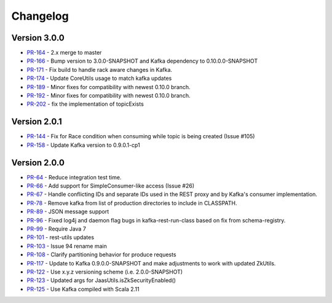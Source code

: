 .. _kafkarest_changelog:

Changelog
=========

Version 3.0.0
-------------

* `PR-164 <https://github.com/confluentinc/kafka-rest/pull/164>`_ - 2.x merge to master
* `PR-166 <https://github.com/confluentinc/kafka-rest/pull/166>`_ - Bump version to 3.0.0-SNAPSHOT and Kafka dependency to 0.10.0.0-SNAPSHOT
* `PR-171 <https://github.com/confluentinc/kafka-rest/pull/171>`_ - Fix build to handle rack aware changes in Kafka.
* `PR-174 <https://github.com/confluentinc/kafka-rest/pull/174>`_ - Update CoreUtils usage to match kafka updates
* `PR-189 <https://github.com/confluentinc/kafka-rest/pull/189>`_ - Minor fixes for compatibility with newest 0.10.0 branch.
* `PR-192 <https://github.com/confluentinc/kafka-rest/pull/192>`_ - Minor fixes for compatibility with newest 0.10.0 branch.
* `PR-202 <https://github.com/confluentinc/kafka-rest/pull/202>`_ - fix the implementation of topicExists

Version 2.0.1
-------------

* `PR-144 <https://github.com/confluentinc/kafka-rest/pull/144>`_ - Fix for Race condition when consuming while topic is being created (Issue #105)
* `PR-158 <https://github.com/confluentinc/kafka-rest/pull/158>`_ - Update Kafka version to 0.9.0.1-cp1

Version 2.0.0
-------------

* `PR-64 <https://github.com/confluentinc/kafka-rest/pull/64>`_ - Reduce integration test time.
* `PR-66 <https://github.com/confluentinc/kafka-rest/pull/66>`_ - Add support for SimpleConsumer-like access (Issue #26)
* `PR-67 <https://github.com/confluentinc/kafka-rest/pull/67>`_ - Handle conflicting IDs and separate IDs used in the REST proxy and by Kafka's consumer implementation.
* `PR-78 <https://github.com/confluentinc/kafka-rest/pull/78>`_ - Remove kafka from list of production directories to include in CLASSPATH.
* `PR-89 <https://github.com/confluentinc/kafka-rest/pull/89>`_ - JSON message support
* `PR-96 <https://github.com/confluentinc/kafka-rest/pull/96>`_ - Fixed log4j and daemon flag bugs in kafka-rest-run-class based on fix from schema-registry.
* `PR-99 <https://github.com/confluentinc/kafka-rest/pull/99>`_ - Require Java 7
* `PR-101 <https://github.com/confluentinc/kafka-rest/pull/101>`_ - rest-utils updates
* `PR-103 <https://github.com/confluentinc/kafka-rest/pull/103>`_ - Issue 94 rename main
* `PR-108 <https://github.com/confluentinc/kafka-rest/pull/108>`_ - Clarify partitioning behavior for produce requests
* `PR-117 <https://github.com/confluentinc/kafka-rest/pull/117>`_ - Update to Kafka 0.9.0.0-SNAPSHOT and make adjustments to work with updated ZkUtils.
* `PR-122 <https://github.com/confluentinc/kafka-rest/pull/122>`_ - Use x.y.z versioning scheme (i.e. 2.0.0-SNAPSHOT)
* `PR-123 <https://github.com/confluentinc/kafka-rest/pull/123>`_ - Updated args for JaasUtils.isZkSecurityEnabled()
* `PR-125 <https://github.com/confluentinc/kafka-rest/pull/125>`_ - Use Kafka compiled with Scala 2.11
